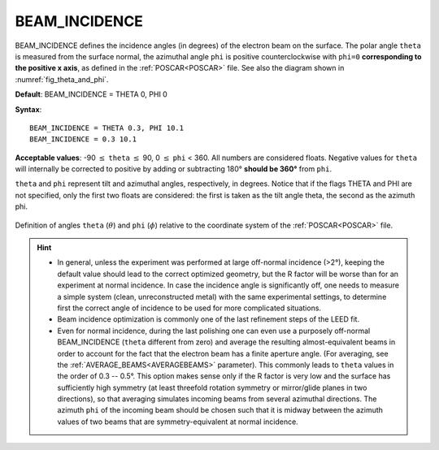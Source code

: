 .. _beamincidence:

BEAM_INCIDENCE
==============

BEAM_INCIDENCE defines the incidence angles (in degrees) of the electron beam on the surface.
The polar angle ``theta`` is measured from the surface normal, the azimuthal angle ``phi`` is positive counterclockwise with ``phi=0`` **corresponding to the positive x axis**, as defined in the :ref:`POSCAR<POSCAR>` file.
See also the diagram shown in :numref:`fig_theta_and_phi`.




**Default**: BEAM_INCIDENCE = THETA 0, PHI 0

**Syntax**:

::

   BEAM_INCIDENCE = THETA 0.3, PHI 10.1
   BEAM_INCIDENCE = 0.3 10.1

**Acceptable values**: -90 :math:`\leq` ``theta`` :math:`\leq` 90, 0 :math:`\leq` ``phi`` < 360. All numbers are considered floats. Negative values for ``theta`` will internally be corrected to positive by adding or subtracting 180° **should be 360°** from ``phi``.

``theta`` and ``phi`` represent tilt and azimuthal angles, respectively, in degrees.
Notice that if the flags THETA and PHI are not specified, only the first two floats are considered:
the first is taken as the tilt angle theta, the second as the azimuth phi.

.. _fig_theta_and_phi:
.. figure:: /_static/theta_and_phi.svg
   :width: 300px
   :align: center

   Definition of angles ``theta`` (:math:`\theta`) and ``phi`` (:math:`\phi`) relative to the coordinate system of the :ref:`POSCAR<POSCAR>` file.

.. hint::
   -  In general, unless the experiment was performed at large off-normal incidence (>2°), keeping the default value should lead to the correct optimized geometry, but the R factor will be worse than for an experiment at normal incidence. In case the incidence angle is significantly off, one needs to measure a simple system (clean, unreconstructed metal) with the same experimental settings, to determine first the correct angle of incidence to be used for more complicated situations.
   -  Beam incidence optimization is commonly one of the last refinement steps of the LEED fit.
   -  Even for normal incidence, during the last polishing one can even use a purposely off-normal BEAM_INCIDENCE (``theta`` different from zero) and average the resulting almost-equivalent beams in order to account for the fact that the electron beam has a finite aperture angle. (For averaging, see the :ref:`AVERAGE_BEAMS<AVERAGEBEAMS>`  parameter). This commonly leads to ``theta`` values in the order of 0.3 -- 0.5°. This option makes sense only if the R factor is very low and the surface has sufficiently high symmetry (at least threefold rotation symmetry or mirror/glide planes in two directions), so that averaging simulates incoming beams from several azimuthal directions. The azimuth ``phi`` of the incoming beam should be chosen such that it is midway between the azimuth values of two beams that are symmetry-equivalent at normal incidence.
